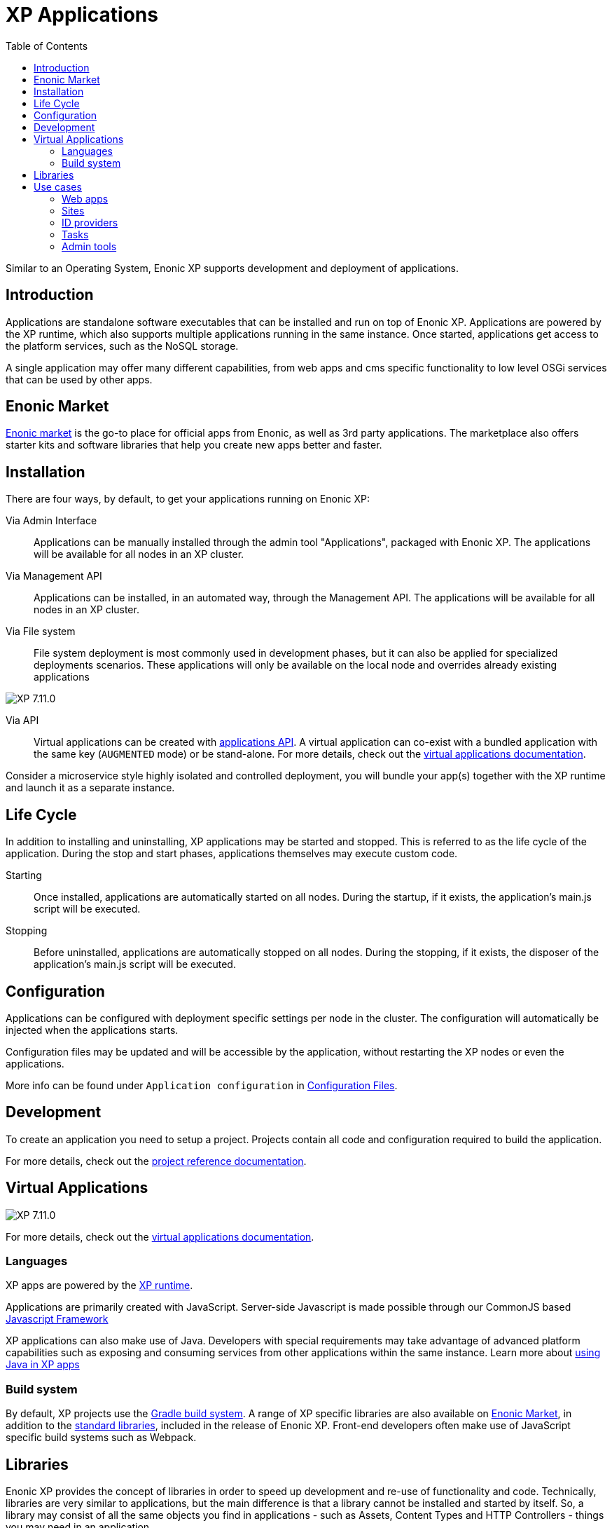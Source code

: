 = XP Applications
:toc: right
:imagesdir: images

Similar to an Operating System, Enonic XP supports development and deployment of applications.

== Introduction

Applications are standalone software executables that can be installed and run on top of Enonic XP.
Applications are powered by the XP runtime, which also supports multiple applications running in the same instance.
Once started, applications get access to the platform services, such as the NoSQL storage.

A single application may offer many different capabilities, from web apps and cms specific functionality to low level OSGi services that can be used by other apps.

== Enonic Market

https://market.enonic.com[Enonic market] is the go-to place for official apps from Enonic, as well as 3rd party applications.
The marketplace also offers starter kits and software libraries that help you create new apps better and faster.

== Installation

There are four ways, by default, to get your applications running on Enonic XP:

Via Admin Interface:: Applications can be manually installed through the admin tool "Applications", packaged with Enonic XP. The applications will be available for all nodes in an XP cluster.

Via Management API:: Applications can be installed, in an automated way, through the Management API. The applications will be available for all nodes in an XP cluster.

Via File system:: File system deployment is most commonly used in development phases, but it can also be applied for specialized deployments scenarios. These applications will only be available on the local node and overrides already existing applications

image:xp-7110.svg[XP 7.11.0,opts=inline]

Via API:: Virtual applications can be created with <<api/lib-app, applications API>>. A virtual application can co-exist with a bundled application with the same key (`AUGMENTED` mode) or be stand-alone. For more details, check out the <<apps/virtual-applications#, virtual applications documentation>>.

Consider a microservice style highly isolated and controlled deployment,
you will bundle your app(s) together with the XP runtime and launch it as a separate instance.

== Life Cycle

In addition to installing and uninstalling, XP applications may be started and stopped.
This is referred to as the life cycle of the application.
During the stop and start phases, applications themselves may execute custom code.

Starting:: Once installed, applications are automatically started on all nodes.
During the startup, if it exists, the application's main.js script will be executed.

Stopping:: Before uninstalled, applications are automatically stopped on all nodes.
During the stopping, if it exists, the disposer of the application's main.js script will be executed.

== Configuration

Applications can be configured with deployment specific settings per node in the cluster.
The configuration will automatically be injected when the applications starts.

Configuration files may be updated and will be accessible by the application, without restarting the XP nodes or even the applications.

More info can be found under `Application configuration` in <<deployment/config#,Configuration Files>>.

== Development

To create an application you need to setup a project.
Projects contain all code and configuration required to build the application.

For more details, check out the <<apps/projects#, project reference documentation>>.

== Virtual Applications

image:xp-7110.svg[XP 7.11.0,opts=inline]

For more details, check out the <<apps/virtual-applications#, virtual applications documentation>>.

=== Languages

XP apps are powered by the <<runtime#,XP runtime>>.

Applications are primarily created with JavaScript.
Server-side Javascript is made possible through our CommonJS based <<framework#,Javascript Framework>>

XP applications can also make use of Java.
Developers with special requirements may take advantage of advanced platform capabilities such as exposing and consuming services from other applications within the same instance.
Learn more about <<./framework/java-bridge#,using Java in XP apps>>


=== Build system

By default, XP projects use the https://gradle.org[Gradle build system].
A range of XP specific libraries are also available on <<Enonic Market>>, in addition to the <<api#,standard libraries>>, included in the release of Enonic XP.
Front-end developers often make use of JavaScript specific build systems such as Webpack.

== Libraries

Enonic XP provides the concept of libraries in order to speed up development and re-use of functionality and code.
Technically, libraries are very similar to applications, but the main difference is that a library cannot be installed and started by itself.
So, a library may consist of all the same objects you find in applications - such as Assets, Content Types and HTTP Controllers - things you may need in an application.

A number of standard libraries are available with the core XP release, check out: <<api#,Standard Libraries>>. You will also find a wide range of libraries on the https://market.enonic.com/libraries[Enonic Market]

Libraries are added to your application by simply referring to them in your build script. Read more about this on our <<apps/build-system#,Build system>> documentation.

== Use cases

There are endless use cases for the XP platform, but the typical scenarios are listed below:

=== Web apps

The JavaScript framework offers an easy way to build and to serve web applications.

Read more about <<runtime#webapp-engine, webapps and the webapp engine>>

=== Sites

A unique feature of XP is the embedded Content Management capabilities.

You may build applications that go from serving content from an API (Headless CMS)
via traditional web sites to Hybrid CMS - offering the best of both worlds.

The CMS offering essentially consist of three parts:

* Content Studio - Editorial admin interface, available as an app on Enonic Market
* Content API - Built on top of the NoSQL Storage
* Site Engine - Built on top of the HTTP engine

Learn more about the <<cms#,Content Management System>> and the <<runtime#site-engine, site engine>>.

=== ID providers

XP apps may also be used by ID providers.
Once installed and configured, an ID provider application can join the request pipeline of other sites and applications,
dynamically providing authentication and authorization when needed.
There are multiple standard ID providers available on Enonic Market.

Learn more about the <<iam#,identity and access management>>

=== Tasks

The XP runtime also supports executing scripts running in the background.
Unlike sites and web-applications, tasks are not exposed as an end-point.
Tasks can be started and monitored via the the task API
Tasks are made by adding one or more JavaScript controllers to your project.

Read more about <<runtime#task-engine, tasks and the task engine>>

=== Admin tools

XP apps can also contribute to Enonic XP's admin console.
The platform comes with a standardized approach to extend the admin console with custom interfaces, called admin tools.
Admin tools are created by adding one or more JavaScript controllers to your project.

Read more about <<runtime/engines/admin-engine#,Admin tools>>
